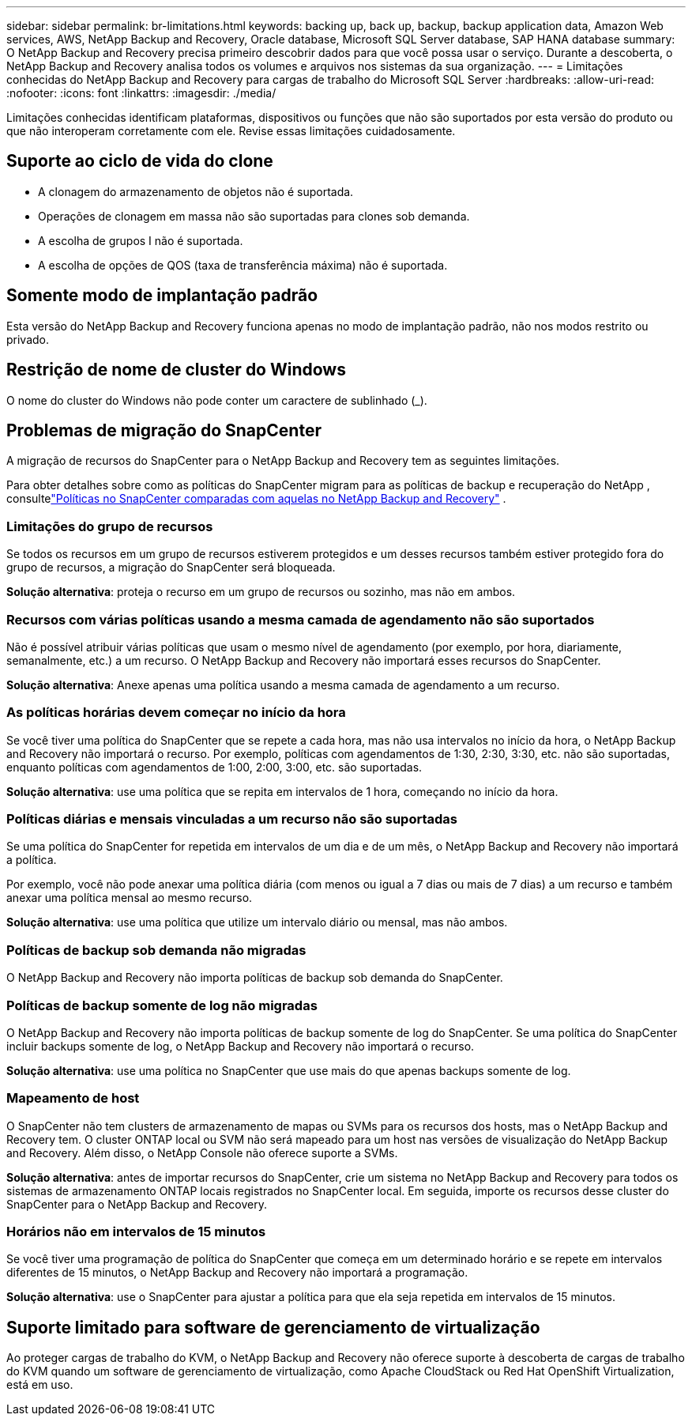---
sidebar: sidebar 
permalink: br-limitations.html 
keywords: backing up, back up, backup, backup application data, Amazon Web services, AWS, NetApp Backup and Recovery, Oracle database, Microsoft SQL Server database, SAP HANA database 
summary: O NetApp Backup and Recovery precisa primeiro descobrir dados para que você possa usar o serviço.  Durante a descoberta, o NetApp Backup and Recovery analisa todos os volumes e arquivos nos sistemas da sua organização. 
---
= Limitações conhecidas do NetApp Backup and Recovery para cargas de trabalho do Microsoft SQL Server
:hardbreaks:
:allow-uri-read: 
:nofooter: 
:icons: font
:linkattrs: 
:imagesdir: ./media/


[role="lead"]
Limitações conhecidas identificam plataformas, dispositivos ou funções que não são suportados por esta versão do produto ou que não interoperam corretamente com ele. Revise essas limitações cuidadosamente.



== Suporte ao ciclo de vida do clone

* A clonagem do armazenamento de objetos não é suportada.
* Operações de clonagem em massa não são suportadas para clones sob demanda.
* A escolha de grupos I não é suportada.
* A escolha de opções de QOS (taxa de transferência máxima) não é suportada.




== Somente modo de implantação padrão

Esta versão do NetApp Backup and Recovery funciona apenas no modo de implantação padrão, não nos modos restrito ou privado.



== Restrição de nome de cluster do Windows

O nome do cluster do Windows não pode conter um caractere de sublinhado (_).



== Problemas de migração do SnapCenter

A migração de recursos do SnapCenter para o NetApp Backup and Recovery tem as seguintes limitações.

Para obter detalhes sobre como as políticas do SnapCenter migram para as políticas de backup e recuperação do NetApp , consultelink:reference-policy-differences-snapcenter.html["Políticas no SnapCenter comparadas com aquelas no NetApp Backup and Recovery"] .



=== Limitações do grupo de recursos

Se todos os recursos em um grupo de recursos estiverem protegidos e um desses recursos também estiver protegido fora do grupo de recursos, a migração do SnapCenter será bloqueada.

*Solução alternativa*: proteja o recurso em um grupo de recursos ou sozinho, mas não em ambos.



=== Recursos com várias políticas usando a mesma camada de agendamento não são suportados

Não é possível atribuir várias políticas que usam o mesmo nível de agendamento (por exemplo, por hora, diariamente, semanalmente, etc.) a um recurso.  O NetApp Backup and Recovery não importará esses recursos do SnapCenter.

*Solução alternativa*: Anexe apenas uma política usando a mesma camada de agendamento a um recurso.



=== As políticas horárias devem começar no início da hora

Se você tiver uma política do SnapCenter que se repete a cada hora, mas não usa intervalos no início da hora, o NetApp Backup and Recovery não importará o recurso.  Por exemplo, políticas com agendamentos de 1:30, 2:30, 3:30, etc. não são suportadas, enquanto políticas com agendamentos de 1:00, 2:00, 3:00, etc. são suportadas.

*Solução alternativa*: use uma política que se repita em intervalos de 1 hora, começando no início da hora.



=== Políticas diárias e mensais vinculadas a um recurso não são suportadas

Se uma política do SnapCenter for repetida em intervalos de um dia e de um mês, o NetApp Backup and Recovery não importará a política.

Por exemplo, você não pode anexar uma política diária (com menos ou igual a 7 dias ou mais de 7 dias) a um recurso e também anexar uma política mensal ao mesmo recurso.

*Solução alternativa*: use uma política que utilize um intervalo diário ou mensal, mas não ambos.



=== Políticas de backup sob demanda não migradas

O NetApp Backup and Recovery não importa políticas de backup sob demanda do SnapCenter.



=== Políticas de backup somente de log não migradas

O NetApp Backup and Recovery não importa políticas de backup somente de log do SnapCenter.  Se uma política do SnapCenter incluir backups somente de log, o NetApp Backup and Recovery não importará o recurso.

*Solução alternativa*: use uma política no SnapCenter que use mais do que apenas backups somente de log.



=== Mapeamento de host

O SnapCenter não tem clusters de armazenamento de mapas ou SVMs para os recursos dos hosts, mas o NetApp Backup and Recovery tem.  O cluster ONTAP local ou SVM não será mapeado para um host nas versões de visualização do NetApp Backup and Recovery.  Além disso, o NetApp Console não oferece suporte a SVMs.

*Solução alternativa*: antes de importar recursos do SnapCenter, crie um sistema no NetApp Backup and Recovery para todos os sistemas de armazenamento ONTAP locais registrados no SnapCenter local.  Em seguida, importe os recursos desse cluster do SnapCenter para o NetApp Backup and Recovery.



=== Horários não em intervalos de 15 minutos

Se você tiver uma programação de política do SnapCenter que começa em um determinado horário e se repete em intervalos diferentes de 15 minutos, o NetApp Backup and Recovery não importará a programação.

*Solução alternativa*: use o SnapCenter para ajustar a política para que ela seja repetida em intervalos de 15 minutos.



== Suporte limitado para software de gerenciamento de virtualização

Ao proteger cargas de trabalho do KVM, o NetApp Backup and Recovery não oferece suporte à descoberta de cargas de trabalho do KVM quando um software de gerenciamento de virtualização, como Apache CloudStack ou Red Hat OpenShift Virtualization, está em uso.
